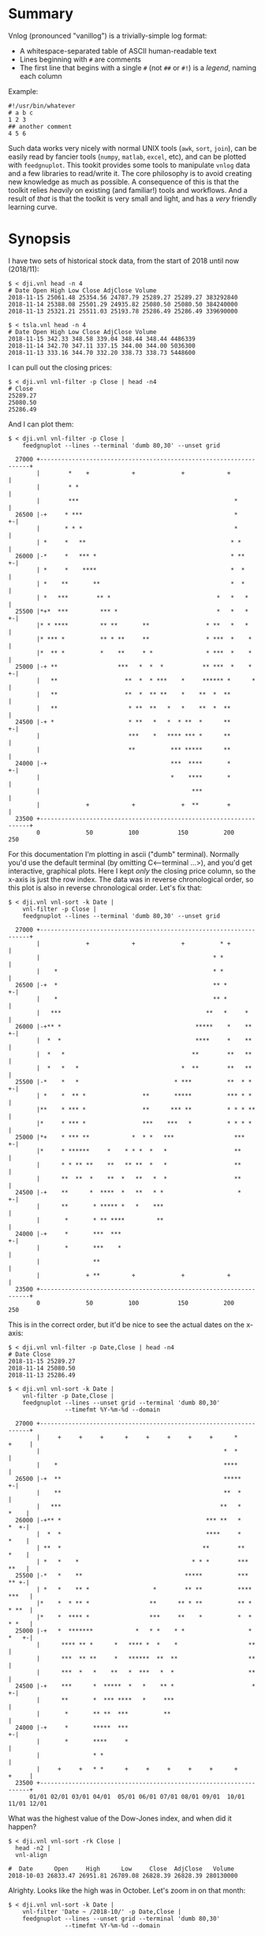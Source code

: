 * Summary

Vnlog (pronounced "vanillog") is a trivially-simple log format:

- A whitespace-separated table of ASCII human-readable text
- Lines beginning with =#= are comments
- The first line that begins with a single =#= (not =##= or =#!=) is a /legend/,
  naming each column

Example:

#+BEGIN_EXAMPLE
#!/usr/bin/whatever
# a b c
1 2 3
## another comment
4 5 6
#+END_EXAMPLE

Such data works very nicely with normal UNIX tools (=awk=, =sort=, =join=), can
be easily read by fancier tools (=numpy=, =matlab=, =excel=, etc), and can be
plotted with =feedgnuplot=. This tookit provides some tools to manipulate
=vnlog= data and a few libraries to read/write it. The core philosophy is to
avoid creating new knowledge as much as possible. A consequence of this is that
the toolkit relies /heavily/ on existing (and familiar!) tools and workflows.
And a result of /that/ is that the toolkit is very small and light, and has a
/very/ friendly learning curve.

* Synopsis

I have two sets of historical stock data, from the start of 2018 until now
(2018/11):

#+BEGIN_EXAMPLE
$ < dji.vnl head -n 4
# Date Open High Low Close AdjClose Volume
2018-11-15 25061.48 25354.56 24787.79 25289.27 25289.27 383292840
2018-11-14 25388.08 25501.29 24935.82 25080.50 25080.50 384240000
2018-11-13 25321.21 25511.03 25193.78 25286.49 25286.49 339690000

$ < tsla.vnl head -n 4
# Date Open High Low Close AdjClose Volume
2018-11-15 342.33 348.58 339.04 348.44 348.44 4486339
2018-11-14 342.70 347.11 337.15 344.00 344.00 5036300
2018-11-13 333.16 344.70 332.20 338.73 338.73 5448600
#+END_EXAMPLE

I can pull out the closing prices:

#+BEGIN_EXAMPLE
$ < dji.vnl vnl-filter -p Close | head -n4
# Close
25289.27
25080.50
25286.49
#+END_EXAMPLE

And I can plot them:

#+BEGIN_EXAMPLE
$ < dji.vnl vnl-filter -p Close |
    feedgnuplot --lines --terminal 'dumb 80,30' --unset grid

  27000 +-------------------------------------------------------------------+
        |        *    +            +             +            +             |
        |        * *                                                        |
        |        ***                                            *           |
  26500 |-+     * ***                                           *         +-|
        |       * * *                                           *           |
        | *     *   **                                         * *          |
  26000 |-*     *   *** *                                      * **       +-|
        | *     *    ****                                      *  *         |
        | *    **       **                                     *  *         |
        | *   ***        ** *                              *   *   *        |
  25500 |*+*  ***         *** *                            *   *   *      +-|
        |* * ****         ** **       **                * **   *   *        |
        |* *** *          ** * **     **                * ***  *    *       |
        |*  ** *          *    **     * *               * ***  *    *       |
  25000 |-+ **                 ***   *  *  *           ** ***  *    *     +-|
        |   **                   **  *  * ***    *     ****** *      *      |
        |   **                   **  *  ** **    *    **  *  **             |
        |   **                    * **  **   *   *    **  *  **             |
  24500 |-+ *                     * **   *   *  * **  *      **           +-|
        |                         ***    *   **** *** *      **             |
        |                         **          *** *****      **             |
  24000 |-+                                   ***  ****       *           +-|
        |                                     *    ****       *             |
        |                                           ***                     |
        |             +            +             +  **        +             |
  23500 +-------------------------------------------------------------------+
        0             50          100           150          200           250
#+END_EXAMPLE

For this documentation I'm plotting in ascii ("dumb" terminal). Normally you'd
use the default terminal (by omitting C<--terminal ...>), and you'd get
interactive, graphical plots. Here I kept /only/ the closing price column, so
the x-axis is just the row index. The data was in reverse chronological order,
so this plot is also in reverse chronological order. Let's fix that:

#+BEGIN_EXAMPLE
$ < dji.vnl vnl-sort -k Date |
    vnl-filter -p Close |
    feedgnuplot --lines --terminal 'dumb 80,30' --unset grid

  27000 +-------------------------------------------------------------------+
        |             +            +             +          * +             |
        |                                                 * *               |
        |    *                                            * *               |
  26500 |-+  *                                            ** *            +-|
        |    *                                            ** *              |
        |   ***                                         **   *     *        |
  26000 |-+** *                                      *****    *    **     +-|
        |  *  *                                      ****     *    **       |
        |  *   *                                    **        **   **       |
        |  *   *   *                             *  **        **   **       |
  25500 |-*    *   *                           * ***          **  * *     +-|
        | *    *  ** *                **       *****          *** * *       |
        |**    * *** *                **      *** **          * * * **      |
        |*     * *** *                ***    ***   *          * * * *       |
  25000 |*+    * *** **            *  * *   ***                 ***       +-|
        |*     * ******     *    * * *  *   *                   **          |
        |      * * ** **    **   ** **  *   *                   **          |
        |      **  **  *    **  *   **   *  *                   **          |
  24500 |-+    **      *  ****  *   **   * *                     *        +-|
        |      **       * ***** *   *    ***                                |
        |       *       * ** ****         **                                |
  24000 |-+     *       ***  ***                                          +-|
        |       *       ***    *                                            |
        |               **                                                  |
        |             + **         +             +            +             |
  23500 +-------------------------------------------------------------------+
        0             50          100           150          200           250
#+END_EXAMPLE

This is in the correct order, but it'd be nice to see the actual dates on the
x-axis:

#+BEGIN_EXAMPLE
$ < dji.vnl vnl-filter -p Date,Close | head -n4
# Date Close
2018-11-15 25289.27
2018-11-14 25080.50
2018-11-13 25286.49

$ < dji.vnl vnl-sort -k Date |
    vnl-filter -p Date,Close |
    feedgnuplot --lines --unset grid --terminal 'dumb 80,30'
                --timefmt %Y-%m-%d --domain

  27000 +-------------------------------------------------------------------+
        |     +     +     +      +     +     +     +     +      *     +     |
        |                                                    *  *           |
        |    *                                               ****           |
  26500 |-+  **                                              *****        +-|
        |    **                                              **  *          |
        |   ***                                             **   *     *    |
  26000 |-+** *                                         *** **   *     *  +-|
        |  *  *                                         ****     *     *    |
        | **  *                                        **        **    *    |
        | *   *    *                                * * *        ***   **   |
  25500 |-*   *    **                             *****          ***   ** +-|
        | *   *    ** *                  *        ** **          **** ***   |
        |*    *  * ** *                 **      ** * **          ** * * **  |
        |*    *  **** *                 ***     **    *          *  * * *   |
  25000 |-+   *  *******            *   * *    * *                  * *   +-|
        |      **** ** *      *   **** *  *    *                    **      |
        |      ***  ** **     *   ******  **  **                    **      |
        |      ***  *   *    **   *  ***   *  *                     **      |
  24500 |-+    ***      *  *****  *   *    ** *                      *    +-|
        |      **       *  *** ****   *     ***                             |
        |       *       ** **  ***          **                              |
  24000 |-+     *       *****  ***                                        +-|
        |       *       ****     *                                          |
        |               * *                                                 |
        |     +     +   * *      +     +     +     +     +      +     +     |
  23500 +-------------------------------------------------------------------+
      01/01 02/01 03/01 04/01  05/01 06/01 07/01 08/01 09/01  10/01 11/01 12/01
#+END_EXAMPLE

What was the highest value of the Dow-Jones index, and when did it happen?

#+BEGIN_EXAMPLE
$ < dji.vnl vnl-sort -rk Close |
  head -n2 |
  vnl-align

#  Date      Open     High      Low     Close  AdjClose   Volume
2018-10-03 26833.47 26951.81 26789.08 26828.39 26828.39 280130000
#+END_EXAMPLE

Alrighty. Looks like the high was in October. Let's zoom in on that month:

#+BEGIN_EXAMPLE
$ < dji.vnl vnl-sort -k Date |
    vnl-filter 'Date ~ /2018-10/' -p Date,Close |
    feedgnuplot --lines --unset grid --terminal 'dumb 80,30'
                --timefmt %Y-%m-%d --domain

  27000 +-------------------------------------------------------------------+
        |          ** +            +             +            +             |
        |        **  *                                                      |
        |       *     *                                                     |
  26500 |-+            *   ****                                           +-|
        |               ***    *                                            |
        |                      *                                            |
        |                       *                                           |
        |                       *                                           |
  26000 |-+                     *                                         +-|
        |                       *            **                             |
        |                        *           * *                            |
        |                        *          *   *                           |
  25500 |-+                      *          *   * ******                  +-|
        |                         *  *******     *      *                   |
        |                         * *      *             **                 |
        |                          **                      *              * |
  25000 |-+                        *                       *  *          *+-|
        |                                                  *  **        *   |
        |                                                   ** *        *   |
        |                                                   **  *****  *    |
        |                                                   *        * *    |
  24500 |-+                                                           *   +-|
        |                                                                   |
        |                                                                   |
        |             +            +             +            +             |
  24000 +-------------------------------------------------------------------+
      09/27         10/04        10/11         10/18        10/25         11/01
#+END_EXAMPLE

OK. Is this thing volatile? What was the largest single-day gain?

#+BEGIN_EXAMPLE
$ < dji.vnl | vnl-filter -p '.,d=diff(Close)' |
    head -n4 |
    vnl-align

#  Date      Open     High      Low     Close  AdjClose   Volume     d
2018-11-15 25061.48 25354.56 24787.79 25289.27 25289.27 383292840    0
2018-11-14 25388.08 25501.29 24935.82 25080.50 25080.50 384240000 -208.77
2018-11-13 25321.21 25511.03 25193.78 25286.49 25286.49 339690000  205.99


$ < dji.vnl | vnl-filter -p '.,d=diff(Close)' |
  vnl-sort -rk d |
  head -n2 |
  vnl-align

#  Date      Open     High      Low     Close  AdjClose   Volume     d
2018-02-02 26061.79 26061.79 25490.66 25520.96 25520.96 522880000 1175.21
#+END_EXAMPLE

Whoa. So the best single-gain day was 2018-02-02: the dow gained 1175.21 points
between closing on Feb 1 and Feb 2. But it actually lost ground that day! What
if I looked at the difference between the opening and closing in a single day?

#+BEGIN_EXAMPLE
< dji.vnl | vnl-filter -p '.,d=Close-Open' |
  vnl-sort -rgk d |
  head -n2 |
  vnl-align

#  Date      Open     High      Low     Close  AdjClose   Volume    d
2018-02-06 24085.17 24946.23 23778.74 24912.77 24912.77 823940000 827.6
#+END_EXAMPLE

I guess by that metric 2018-02-06 was better. Let's join the Dow-jones index
data and the TSLA data, and let's look at them together:

#+BEGIN_EXAMPLE
$ vnl-join --vnl-autosuffix dji.vnl tsla.vnl -j Date |
  head -n4 |
  vnl-align

#  Date    Open_dji High_dji  Low_dji Close_dji AdjClose_dji Volume_dji Open_tsla High_tsla Low_tsla Close_tsla AdjClose_tsla Volume_tsla
2018-11-15 25061.48 25354.56 24787.79 25289.27  25289.27     383292840  342.33    348.58    339.04   348.44     348.44        4486339
2018-11-14 25388.08 25501.29 24935.82 25080.50  25080.50     384240000  342.70    347.11    337.15   344.00     344.00        5036300
2018-11-13 25321.21 25511.03 25193.78 25286.49  25286.49     339690000  333.16    344.70    332.20   338.73     338.73        5448600


$ vnl-join --vnl-autosuffix dji.vnl tsla.vnl -j Date |
  vnl-filter -p '^Close' |
  head -n4 |
  vnl-align

# Close_dji Close_tsla
25289.27    348.44
25080.50    344.00
25286.49    338.73


$ vnl-join --vnl-autosuffix dji.vnl tsla.vnl -j Date |
  vnl-filter -p '^Close' |
  feedgnuplot --domain --points --unset grid --terminal 'dumb 80,30'

  380 +---------------------------------------------------------------------+
      |         +         +         +         +         +         +         |
      |                             A           A                           |
      |                      A                                              |
  360 |-+                             A A         A                       +-|
      |                       A           A A A         A  AA               |
      |             A    A        AA    AAAA A           AA AA   A          |
  340 |-+         A  AA             AAA A A AAA  A  A   A           A     +-|
      |               A  A A       A  AAA AA   A    A           A           |
      |              A A    A A AAA     A A A                               |
      |                      A A AA     A  A                                |
  320 |-+                     A A AAAAAA         A AA    A                +-|
      |      A              A A   A AAA  AA                                 |
      |        A   AA  A A     A     A      A      A     A      AA   A      |
      |             A  AA AA   A     A         A A      A A                 |
  300 |A+     AA  A A  A     A  AA       A AAA         A        A AA A A  +-|
      |            A AA   AA A A  A     A                A A             A  |
      |         A    A   A  A  AA         A            AA  A                |
      |        AA A   AAAA    A     A                A AA    A       A      |
  280 |-+    A                AAAAA                 A  A                  +-|
      |                                           A                         |
      |          AA                                              A          |
  260 |-+                                AA AA        A          A        +-|
      |      A                             A    A                           |
      |  A                           A                            A         |
      |         +         +         +         +         +         +         |
  240 +---------------------------------------------------------------------+
    23500     24000     24500     25000     25500     26000     26500     27000
#+END_EXAMPLE

Huh. Apparently there's no obvious, strong correlation between TSLA and
Dow-Jones closing prices; I would have expected a clear trend here, but the data
doesn't lie.

* Description

Vnlog tools are designed to be very simple and light. There exist a number of
other tools that manipulate data on the commandline. Some of these:

- https://csvkit.readthedocs.io/
- https://github.com/johnkerl/miller
- https://github.com/eBay/tsv-utils-dlang
- http://harelba.github.io/q/
- https://github.com/BatchLabs/charlatan
- https://github.com/dinedal/textql
- https://github.com/BurntSushi/xsv
- https://github.com/dbohdan/sqawk

These all provide facilities to run various analyses, and are neither simple nor
light. Vnlog by contrast doesn't analyze anything, but makes it easy to write
simple bits of awk or perl to process stuff to your heart's content. The main
envisioned use case is one-liners, and the tools are geared for that purpose.
The above mentioned tools are much more powerful than vnlog, so they could be a
better fit for some use cases. I claim that

- 90% of the time you want to do simple things, and vnlog is a great fit for the
  task
- If you really do need to do something complex, you really shouldn't be in the
  shell writing oneliners anymore, and a fully-fledged analysis system (numpy,
  etc) is more appropriate

In the spirit of doing as little as possible, the provided tools are wrappers
around tools you already have and are familiar with. The provided tools are:

- =vnl-filter= is a tool to select a subset of the rows/columns in a vnlog
  and/or to manipulate the contents. This is effectively an =awk= wrapper where
  the fields can be referenced by name instead of index. 20-second tutorial:

#+BEGIN_EXAMPLE
vnl-filter -p col1,col2,colx=col3+col4 'col5 > 10' --has col6
#+END_EXAMPLE
  will read the input, and produce a vnlog with 3 columns: =col1= and =col2=
  from the input, and a column =colx= that's the sum of =col3= and =col4= in the
  input. Only those rows for which =col5 > 10= is true will be output. Finally,
  only those rows that have a non-null value for =col6= will be selected. A null
  entry is signified by a single =-= character.

#+BEGIN_EXAMPLE
vnl-filter --eval '{s += x} END {print s}'
#+END_EXAMPLE
  will evaluate the given awk program on the input, but the column names work as
  you would hope they do: if the input has a column named =x=, this would
  produce the sum of all values in this column.

- =vnl-sort=, =vnl-join=, =vnl-tail= are wrappers around the corresponding GNU
  Coreutils tools. These work exactly as you would expect also: the columns can
  be referenced by name, and the legend comment is handled properly. These are
  wrappers, so all the commandline options those tools have "just work" (except
  options that don't make sense in the context of vnlog). As an example,
  =vnl-tail -f= will follow a log: data will be read by =vnl-tail= as it is
  written into the log (just like =tail -f=, but handling the legend properly).
  And you already know how to use these tools without even reading the manpages!
  Note: these were written for and have been tested with the Linux kernel and
  GNU Coreutils =sort=, =join= and =tail=. Other kernels and tools probably
  don't (yet) work. Send me patches.

- =vnl-align= aligns vnlog columns for easy interpretation by humans. The
  meaning is unaffected

- =Vnlog::Parser= is a simple perl library to read a vnlog

- =vnlog= is a simple python library to read a vnlog. Both python2 and python3
  are supported

- =libvnlog= is a C library to simplify writing a vnlog. Clearly all you
  /really/ need is =printf()=, but this is useful if we have lots of columns,
  many containing null values in any given row, and/or if we have parallel
  threads writing to a log. In my usage I have hundreds of columns, so this is
  handy

- =vnl-make-matrix= converts a one-point-per-line vnlog to a matrix of data.
  I.e.

#+BEGIN_EXAMPLE
$ cat dat.vnl
# i j x
0 0 1
0 1 2
0 2 3
1 0 4
1 1 5
1 2 6
2 0 7
2 1 8
2 2 9
3 0 10
3 1 11
3 2 12

$ < dat.vnl vnl-filter -p i,x | vnl-make-matrix --outdir /tmp
Writing to '/tmp/x.matrix'

$ cat /tmp/x.matrix
1 2 3
4 5 6
7 8 9
10 11 12
#+END_EXAMPLE

All the tools have manpages that contain more detail. And more tools will
probably be added with time.

* Manpages
** vnl-filter
#+BEGIN_EXAMPLE
NAME
    vnl-filter - filters vnlogs to select particular rows, fields

SYNOPSIS
     $ cat run.vnl

     # time x   y   z   temperature
     3      1   2.3 4.8 30
     4      1.1 2.2 4.7 31
     6      1   2.0 4.0 35
     7      1   1.6 3.1 42


     $ <run.vnl vnl-filter -p x,y,z | vnl-align

     # x  y   z
     1   2.3 4.8
     1.1 2.2 4.7
     1   2.0 4.0
     1   1.6 3.1


     $ <run.vnl vnl-filter -p i=NR,time,'dist=sqrt(x*x + y*y + z*z)' | vnl-align

     # i time   dist
     1   3    5.41572
     2   4    5.30471
     3   6    4.58258
     4   7    3.62905


     $ <run.vnl vnl-filter 'temperature >= 35' | vnl-align

     # time x  y   z  temperature
     6      1 2.0 4.0 35
     7      1 1.6 3.1 42



     $ <run.vnl vnl-filter --eval '{s += temperature} END { print "mean temp: " s/NR}'

     mean temp: 34.5


     $ <run.vnl vnl-filter -p x,y | feedgnuplot --terminal 'dumb 80,30' --unset grid --domain --lines --exit

       2.3 +---------------------------------------------------------------------+
           |           +          +          ***************         +           |
           |                                                **************       |
           |                                                              *******|
       2.2 |-+                                                       ************|
           |                                                 ********            |
           |                                         ********                    |
       2.1 |-+                              *********                          +-|
           |                        ********                                     |
           |                ********                                             |
           |            ****                                                     |
         2 |-+         *                                                       +-|
           |           *                                                         |
           |           *                                                         |
           |           *                                                         |
       1.9 |-+         *                                                       +-|
           |           *                                                         |
           |           *                                                         |
           |           *                                                         |
       1.8 |-+         *                                                       +-|
           |           *                                                         |
           |           *                                                         |
       1.7 |-+         *                                                       +-|
           |           *                                                         |
           |           *                                                         |
           |           *          +           +           +          +           |
       1.6 +---------------------------------------------------------------------+
          0.98         1         1.02        1.04        1.06       1.08        1.1

DESCRIPTION
    This tool is largely a frontend for awk to operate on vnlog files. Vnlog
    is both an input and an output. This tool makes it very simple to select
    specific rows and columns for output and to manipulate the data in
    various ways.

    This is a UNIX-style tool, so the input/output of this tool is strictly
    STDIN/STDOUT. Furthermore, in its usual form this tool is a filter, so
    the format of the output is *exactly* the same as the format of the
    input. The exception to this is when using "--eval", in which the output
    is dependent on whatever expression we're evaluating.

    This tool is convenient to process both stored data or live data; in the
    latter case, it's very useful to pipe the streaming output to
    "feedgnuplot --stream" to get a realtime visualization of the incoming
    data.

    This tool reads enough of the input file to get a legend, at which point
    it constructs an awk program to do the main work, and execs to awk (it's
    possible to use perl as well, but this isn't as fast).

  Input/output data format
    The input/output data is vnlog: a plain-text table of values. Any lines
    beginning with "#" are treated as comments, and are passed through. The
    first line that begins with "#" but not "##" or "#!" is a *legend* line.
    After the "#", follow whitespace-separated field names. Each subsequent
    line is whitespace-separated values matching this legend. For instance,
    this is a valid vnlog file:

     #!/usr/bin/something
     ## more comments
     # x y z
     -0.016107 0.004362 0.005369
     -0.017449 0.006711 0.006711
     -0.018456 0.014093 0.006711
     -0.017449 0.018791 0.006376

    "vnl-filter" uses this format for both the input and the output. The
    comments are preserved, but the legend is updated to reflect the fields
    in the output file.

    A string "-" is used to indicate an undefined value, so this is also a
    valid vnlog file:

     # x y z
     1 2 3
     4 - 6
     - - 7

  Filtering
    To select specific *columns*, pass their names to the "-p" option (short
    for "--print" or "--pick", which are synonyms). In its simplest form, to
    grab only columns "x" and "y", do

     vnl-filter -p x,y

    See the detailed description of "-p" below for more detail.

    To select specific *rows*, we use *matches* expressions. Anything on the
    "vnl-filter" commandline and not attached to any "--xxx" option is such
    an expression. For instance

     vnl-filter 'size > 10'

    would select only those rows whose "size" column contains a value > 10.
    See the detailed description of matches expressions below for more
    detail.

  Backend choice
    By default, the parsing of arguments and the legend happens in perl,
    which then constructs a simple awk script, and invokes "mawk" to
    actually read the data and to process it. This is done because awk is
    lighter weight and runs faster, which is important because our data sets
    could be quite large. We default to "mawk" specifically, since this is a
    simpler implementation than "gawk", and runs much faster. If for
    whatever reason we want to do everything with perl, this can be
    requested with the "--perl" option.

  Special functions
    For convenience we support several special functions in any expression
    passed on to awk or perl (named expressions, matches expressions,
    "--eval" strings). These are

    *   rel(x) returns value of "x" relative to the first value of "x". For
        instance we might want to see the time or position relative to the
        start, not relative to some absolute beginning. Example:

         $ cat tst.vnl

         # time x
         100    200
         101    212
         102    209


         $ <tst.vnl vnl-filter -p 't=rel(time),x=rel(x)

         # t x
         0 0
         1 12
         2 9

    *   diff(x) returns the difference between the current value of "x" and
        the previous value of "x". The first row will always be 0. Example:

         $ <tst.vnl vnl-filter -p x,'d1=diff(x),d2=diff(diff(x))' | vnl-align

         # x d1 d2
           1  0  0
           8  7  7
          27 19 12
          64 37 18
         125 61 24

    *   sum(x) returns the cumulative sum of "x". As diff(x) can be thought
        of as a derivative, sum(x) can be thought of as an integral. So
        "diff(sum(x))" would return the same value as "x" (except for the
        first row; "diff()" always returns 0 for the first row).

        Example:

         $ <tst.vnl vnl-filter -p 'x,s=sum(x),ds=diff(sum(x))' | vnl-align

         # x  s   ds
           1   1   0
           8   9   8
          27  36  27
          64 100  64
         125 225 125

    *   prev(x) returns the previous value of "x". One could construct
        "sum()" and "rel()" using this, if they weren't already available.

ARGUMENTS
  -p|--print|--pick expr
    These option provide the mechanism to select specific columns for
    output. For instance to pull out columns called "lat", "lon", and any
    column whose name contains the string "feature_", do

     vnl-filter -p lat,lon,'feature_.*'

    or, equivalently

     vnl-filter --print lat --print lon --print 'feature_.*'

    We look for exact column name matches first, and if none are found, we
    try a regex. If there was no column called exactly "feature_", then the
    above would be equivalent to

     vnl-filter -p lat,lon,feature_

    This mechanism is much more powerful than just selecting columns. First
    off, we can rename chosen fields:

     vnl-filter -p w=feature_width

    would pick the "feature_width" field, but the resulting column in the
    output would be named "w". When renaming a column in this way regexen
    are *not* supported, and exact field names must be given. But the string
    to the right of the "=" is passed on directly to awk (after replacing
    field names with column indices), so any awk expression can be used
    here. For instance to compute the length of a vector in separate columns
    "x", "y", and "z" you can do:

     vnl-filter -p 'l=sqrt(x*x + y*y + z*z)'

    A single column called "l" would be produced.

    We can also *exclude* columns by preceding their name with "!". This
    works like you expect. Rules:

    *   The pick/exclude directives are processed in order given to produce
        the output picked-column list

    *   If the first "-p" item is an exclusion, we implicitly pick *all* the
        columns prior to processing the "-p".

    *   The exclusion expressions match the *output* column names, not the
        *input* names.

    *   We match the exact column names first. If that fails, we match as a
        regex

    Example. To grab all the columns *except* the temperature(s) do this:

     vnl-filter -p !temperature

    To grab all the columns that describe *something* about a robot (columns
    whose names have the string "robot_" in them), but *not* its temperature
    (i.e. *not* "robot_temperature"), do this:

     vnl-filter -p robot_,!temperature

  --has a,b,c,...
    Used to select records (rows) that have a non-empty value in a
    particular field (column). A *null* value in a column is designated with
    a single "-". If we want to select only records that have a value in the
    "x" column, we pass "--has x". To select records that have data for
    *all* of a given set of columns, the "--has" option can be repeated, or
    these multiple columns can be given in a whitespace-less comma-separated
    list. For instance if we want only records that have data in *both*
    columns "x" *and* "y" we can pass in "--has x,y" or "--has x --has y".
    If we want to combine multiple columns in an *or* (select rows that have
    data in *any* of a given set of columns), use a matches expression, as
    documented below.

    If we want to select a column *and* pick only rows that have a value in
    this column, a shorthand syntax exists:

     vnl-filter --has col -p col

    is equivalent to

     vnl-filter -p +col

  Matches expressions
    Anything on the commandline not attached to any "--xxx" option is a
    *matches* expression. These are used to select particular records (rows)
    in a data file. For each row, we evaluate all the expressions. If *all*
    the expressions evaluate to true, that row is output. This expression is
    passed directly to the awk (or perl) backend.

    Example: to select all rows that have valid data in column "a" *or*
    column "b" *or* column "c" you can

     vnl-filter 'a != "-" || b != "-" || c != "-"'

    or

     vnl-filter --perl 'defined a || defined b || defined c'

    As with the named expressions given to "-p" (described above), these are
    passed directly to awk, so anything that can be done with awk is
    supported here.

  --eval expr
    Instead of printing out all matching records and picked columns, just
    run the given chunk of awk (or perl). In this mode of operation,
    "vnl-filter" acts just like a glorified awk, that allows fields to be
    accessed by name instead of by number, as it would be in raw awk.

    Since the expression may print *anything* or nothing at all, the output
    in this mode is not necessarily itself a valid vnlog stream. And no
    column-selecting arguments should be given, since they make no sense in
    this mode.

    In awk the expr is a full set of pattern/action statements. So to print
    the sum of columns "a" and "b" in each row, and at the end, print the
    sum of all values in the "a" column

     vnl-filter --eval '{print a+b; suma += a} END {print suma}'

    In perl the arbitrary expression fits in like this:

     while(<>) # read each line
     {
       next unless matches; # skip non-matching lines
       eval expression;     # evaluate the arbitrary expression
     }

  --function|--sub
    Evaluates the given expression as a function that can be used in other
    expressions. This is most useful when you want to print something that
    can't trivially be written as a simple expression. For instance:

     $ cat tst.vnl
     # s
     1-2
     3-4
     5-6

     $ < tst.vnl
       vnl-filter --function 'before(x) { sub("-.*","",x); return x }' \
                  --function 'after(x)  { sub(".*-","",x); return x }' \
                  -p 'b=before(s),a=after(s)'
     # b a
     1 2
     3 4
     5 6

    See the CAVEATS section below if you're doing something
    sufficiently-complicated where you need this.

  --[no]skipempty
    Do [not] skip records where all fields are blank. By default we *do*
    skip all empty records; to include them, pass "--noskipempty"

  --skipcomments
    Don't output non-legend comments

  --perl
    By default all procesing is performed by "mawk", but if for whatever
    reason we want perl instead, pass "--perl". Both modes work, but "mawk"
    is noticeably faster. "--perl" could be useful because it is more
    powerful, which could be important since a number of things pass
    commandline strings directly to the underlying language (named
    expressions, matches expressions, "--eval" strings). Note that while
    variables in perl use sigils, column references should *not* use sigils.
    To print the sum of all values in column "a" you'd do this in awk

     vnl-filter --eval '{suma += a} END {print suma}'

    and this in perl

     vnl-filter --perl --eval '{$suma += a} END {say $suma}'

    The perl strings are evaluated without "use strict" or "use warnings" so
    I didn't have to declare $suma in the example.

  --dumpexprs
    Used for debugging. This spits out all the final awk (or perl) program
    we run for the given commandline options and given input. This is the
    final program, with the column references resolved to numeric indices,
    so one can figure out what went wrong.

  --unbuffered
    Flushes each line after each print. This makes sure each line is output
    as soon as it is available, which is crucial for realtime output and
    streaming plots.

CAVEATS
    This tool is very lax in its input validation (on purpose). As a result,
    columns with names like %CPU and "TIME+" do work (i.e. you can more or
    less feed in output from "top -b"). The downside is that shooting
    yourself in the foot is possible. This tradeoff is currently set to work
    well for my use cases, but I'd be interested in hearing other people's
    experiences. Potential pitfalls/unexpected behaviors:

    *   When substituting column names I match *either* a word-nonword
        transition ("\b") *or* a whitespace-nonword transition. The word
        boundaries is what would be used 99% of the time. But the keys may
        have special characters in them, which don't work with "\b". This
        means that whitespace becomes important: "1+%CPU" will not be parsed
        as expected, which is correct since "+%CPU" is also a valid field
        name. But "1+ %CPU" will be parsed correctly, so if you have weird
        field names, put the whitespace into your expressions. It'll make
        them more readable anyway.

    *   Strings passed to "-p" are split on "," *except* if the "," is
        inside balanced "()". This makes it possible to say things like
        "vnl-filter --function 'f(a,b) { ... }' -p 'c=f(a,b)'". This is
        probably the right behavior, although some questionable looking
        field names become potentially impossible: "f(a" and "b)" *could*
        otherwise be legal field names, but you're probably asking for
        trouble if you do that.

    *   All column names are replaced in all eval strings without regard to
        context. The earlier example that reports the sum of values in a
        column: "vnl-filter --eval '{suma += a} END {print suma}'" will work
        fine if we *do* have a column named "a" and do <not> have a column
        named "suma". But will not do the right thing if any of those are
        violated. It's the user's responsibility to make sure we're talking
        about the right columns. The focus here was one-liners so hopefully
        nobody has so many columns, they can't keep track of all of them in
        their head. I don't see any way to resolve this without seriously
        impacting the scope of the tool, so I'm leaving this alone. Comments
        welcome.

    *   Currently there're two modes: a pick/print mode and an "--eval"
        mode. Then there's also "--function", which adds bits of "--eval" to
        the pick/print mode, but it feels maybe insufficient. I don't yet
        have strong feelings about what this should become. Comments welcome


#+END_EXAMPLE

** vnl-align
#+BEGIN_EXAMPLE
NAME
    vnl-align - aligns vnlog columns for easy interpretation by humans

SYNOPSIS
     $ cat tst.vnl

     # w x y z
     -10 40 asdf -
     -20 50 - 0.300000
     -30 10 whoa 0.500000


     $ vnl-align tst.vnl

     # w  x   y      z
     -10 40 asdf -
     -20 50 -    0.300000
     -30 10 whoa 0.500000

DESCRIPTION
    The basic usage is

     vnl-align logfile

    The arguments are assumed to be the vnlog files. If no arguments are
    given, the input comes from STDIN.

    This is very similar to "column -t", but handles "#" lines properly:

    1. The first "#" line is the legend. For the purposes of alignment, the
    leading "#" character and the first column label are treated as one
    column

    2. All other "#" lines are output verbatim.


#+END_EXAMPLE

** vnl-sort
#+BEGIN_EXAMPLE
NAME
    vnl-sort - sorts an vnlog file, preserving the legend

SYNOPSIS
     $ cat a.vnl
     # a b
     AA 11
     bb 12
     CC 13
     dd 14
     dd 123

     Sort lexically by a:
     $ <a.vnl vnl-sort -k a
     # a b
     AA 11
     CC 13
     bb 12
     dd 123
     dd 14

     Sort lexically by a, ignoring case:
     $ <a.vnl vnl-sort -k a --ignore-case
     # a b
     AA 11
     bb 12
     CC 13
     dd 123
     dd 14

     Sort lexically by a, then numerically by b:
     $ <a.vnl vnl-sort -k a -k b.n
     # a b
     AA 11
     CC 13
     bb 12
     dd 14
     dd 123

     Sort lexically by a, then numerically by b in reverse:
     $ <a.vnl vnl-sort -k a -k b.nr
     # a b
     AA 11
     CC 13
     bb 12
     dd 123
     dd 14


     Sort by month and then day:
     $ cat dat.vnl
     # month day
     March 5
     Jan 2
     Feb 1
     March 30
     Jan 21

     $ <dat.vnl vnl-sort -k month.M -k day.n
     # month day
     Jan 2
     Jan 21
     Feb 1
     March 5
     March 30

DESCRIPTION
      Usage: vnl-sort [options] logfile logfile logfile ... < logfile

    This tool sorts given vnlog files in various ways. "vnl-sort" is a
    wrapper around the GNU coreutils "sort" tool. Since this is a wrapper,
    most commandline options and behaviors of the "sort" tool are present;
    consult the sort(1) manpage for detail. The differences from GNU
    coreutils "sort" are

    *   The input and output to this tool are vnlog files, complete with a
        legend

    *   The columns are referenced by name, not index. So instead of saying

          sort -k1

        to sort by the first column, you say

          sort -k time

        to sort by column "time".

    *   The fancy "KEYDEF" spec from "sort" is only partially supported. I
        only allow us to sort by full *fields*, so the start/stop positions
        don't make sense. I *do* support the "OPTS" to change the type of
        sorting in a given particular column. For instance, to sort by month
        and then by day, do this (see example above):

          vnl-sort -k month.M -k day.n

    *   "--files0-from" is not supported due to lack of time. If somebody
        really needs it, talk to me.

    *   "--output" is not supported due to an uninteresting technical
        limitation. The output always goes to standard out.

    *   "--field-separator" is not supported because vnlog assumes
        whitespace-separated fields

    *   "--zero-terminated" is not supported because vnlog assumes
        newline-separated records

    Past that, everything "sort" does is supported, so see that man page for
    detailed documentation. Note that all non-legend comments are stripped
    out, since it's not obvious where they should end up.

BUGS
    This and the other "vnl-xxx" tools that wrap coreutils are written
    specifically to work with the Linux kernel and the GNU coreutils. None
    of these have been tested with BSD tools or with non-Linux kernels, and
    I'm sure things don't just work. It's probably not too effortful to get
    that running, but somebody needs to at least bug me for that. Or better
    yet, send me nice patches :)

SEE ALSO
    sort(1)


#+END_EXAMPLE

** vnl-join
#+BEGIN_EXAMPLE
NAME
    vnl-join - joins two log files on a particular field

SYNOPSIS
     $ cat a.vnl
     # a b
     AA 11
     bb 12
     CC 13
     dd 14
     dd 123

     $ cat b.vnl
     # a c
     aa 1
     cc 3
     bb 4
     ee 5
     - 23

     Try to join unsorted data on field 'a':
     $ vnl-join -j a a.vnl b.vnl
     # a b c
     join: /dev/fd/5:3: is not sorted: CC 13
     join: /dev/fd/6:3: is not sorted: bb 4

     Sort the data, and join on 'a':
     $ vnl-join --vnl-sort - -j a a.vnl b.vnl | vnl-align
     # a  b c
     bb  12 4

     Sort the data, and join on 'a', ignoring case:
     $ vnl-join -i --vnl-sort - -j a a.vnl b.vnl | vnl-align
     # a b c
     AA 11 1
     bb 12 4
     CC 13 3

     Sort the data, and join on 'a'. Also print the unmatched lines from both files:
     $ vnl-join -a1 -a2 --vnl-sort - -j a a.vnl b.vnl | vnl-align
     # a  b   c
     -   -   23
     AA   11 -
     CC   13 -
     aa  -    1
     bb   12  4
     cc  -    3
     dd  123 -
     dd   14 -
     ee  -    5

     Sort the data, and join on 'a'. Print the unmatched lines from both files, Output ONLY column 'c' from the 2nd input:
     $ vnl-join -a1 -a2 -o 2.c --vnl-sort - -j a a.vnl b.vnl | vnl-align
     # c
     23
     -
     -
      1
      4
      3
     -
     -
      5

DESCRIPTION
      Usage: vnl-join [join options]
                      [--vnl-sort -|[dfgiMhnRrV]+]
                      [ --vnl-[pre|suf]fix[1|2] xxx    |
                        --vnl-[pre|suf]fix xxx,yyy,zzz |
                        --vnl-autoprefix               |
                        --vnl-autosuffix ]
                      logfile1 logfile2

    This tool joins two vnlog files on a given field. "vnl-join" is a
    wrapper around the GNU coreutils "join" tool. Since this is a wrapper,
    most commandline options and behaviors of the "join" tool are present;
    consult the join(1) manpage for detail. The differences from GNU
    coreutils "join" are

    *   The input and output to this tool are vnlog files, complete with a
        legend

    *   The columns are referenced by name, not index. So instead of saying

          join -j1

        to join on the first column, you say

          join -j time

        to join on column "time".

    *   -1 and -2 are supported, but *must* refer to the same field. Since
        vnlog knows the identify of each field, it makes no sense for -1 and
        -2 to be different. So pass "-j" instead, it makes more sense in
        this context.

    *   "-a-" is available as a shorthand for "-a1 -a2": this is a full
        outer join, printing unmatched records from both of the inputs.
        Similarly, "-v-" is available as a shorthand for "-v1 -v2": this
        will output *only* the unique records in both of the inputs.

    *   "vnl-join"-specific options are available to adjust the field-naming
        in the output:

          C<--vnl-prefix1>
          C<--vnl-suffix1>
          C<--vnl-prefix2>
          C<--vnl-suffix2>
          C<--vnl-prefix>
          C<--vnl-suffix>
          C<--vnl-autoprefix>
          C<--vnl-autosuffix>

        See below for details.

    *   A "vnl-join"-specific option "--vnl-sort" is available to sort the
        input and/or output. See below for details.

    *   If no "-o" is given, we pass "-o auto" to make sure that missing
        data is shown as "-".

    *   "-e" is not supported because vnlog uses "-" to represent undefined
        fields.

    *   "--header" is not supported because vnlog assumes a specific header
        structure, and "vnl-join" makes sure that this header is handled
        properly

    *   "-t" is not supported because vnlog assumes whitespace-separated
        fields

    *   "--zero-terminated" is not supported because vnlog assumes
        newline-separated records

    *   Rather than only 2-way joins, this tool supports N-way joins for any
        N > 2. See below for details.

    Past that, everything "join" does is supported, so see that man page for
    detailed documentation. Note that all non-legend comments are stripped
    out, since it's not obvious where they should end up.

  Field names in the output
    By default, the field names in the output match those in the input. This
    is what you want most of the time. It is possible, however that a column
    name adjustment is needed. One common use case for this is if the files
    being joined have identically-named columns, which would produce
    duplicate columns in the output. Example: we fixed a bug in a program,
    and want to compare the results before and after the fix. The program
    produces an x-y trajectory as a function of time, so both the bugged and
    the bug-fixed programs produce a vnlog with a legend

     # time x y

    Joining this on "time" will produce a vnlog with a legend

     # time x y x y

    which is confusing, and *not* what you want. Instead, we invoke
    "vnl-join" as

     vnl-join --vnl-suffix1 _buggy --vnl-suffix2 _fixed -j time buggy.vnl fixed.vnl

    And in the output we get a legend

     # time x_buggy y_buggy x_fixed y_fixed

    Much better.

    Note that "vnl-join" provides several ways of specifying this. The above
    works *only* for 2-way joins. An alternate syntax is available for N-way
    joins, a comma-separated list. The same could be expressed like this:

     vnl-join -a- --vnl-suffix _buggy,_fixed -j time buggy.vnl fixed.vnl

    Finally, if passing in structured filenames, "vnl-join" can infer the
    desired syntax from the filenames. The same as above could be expressed
    even simpler:

     vnl-join --vnl-autosuffix -j time buggy.vnl fixed.vnl

    This works by looking at the set of passed in filenames, and stripping
    out the common leading and trailing strings.

  Sorting of input and output
    The GNU coreutils "join" tool expects sorted columns because it can then
    take only a single pass through the data. If the input isn't sorted,
    then we can use normal shell substitutions to sort it:

     $ vnl-join -j key <(vnl-sort -k key a.vnl) <(vnl-sort -k key b.vnl)

    For convenience "vnl-join" provides a "--vnl-sort" option. This allows
    the above to be equivalently expressed as

     $ vnl-join -j key --vnl-sort - a.vnl b.vnl

    The "-" after the "--vnl-sort" indicates that we want to sort the
    *input* only. If we also want to sort the output, pass the short codes
    "sort" accepts instead of the "-". For instance, to sort the input for
    "join" and to sort the output numerically, in reverse, do this:

     $ vnl-join -j key --vnl-sort rg a.vnl b.vnl

    The reason this shorthand exists is to work around a quirk of "join".
    The sort order is *assumed* by "join" to be lexicographical, without any
    way to change this. For "sort", this is the default sort order, but
    "sort" has many options to change the sort order, options which are
    sorely missing from "join". A real-world example affected by this is the
    joining of numerical data. If you have "a.vnl":

     # time a
     8 a
     9 b
     10 c

    and "b.vnl":

     # time b
     9  d
     10 e

    Then you cannot use "vnl-join" directly to join the data on time:

     $ vnl-join -j time a.vnl b.vnl
     # time a b
     join: /dev/fd/4:3: is not sorted: 10 c
     join: /dev/fd/5:2: is not sorted: 10 e
     9 b d
     10 c e

    Instead you must re-sort both files lexicographically, *and* then
    (because you almost certainly want to) sort it back into numerical
    order:

     $ vnl-join -j time <(vnl-sort -k time a.vnl) <(vnl-sort -k time b.vnl) |
       vnl-sort -n -k time
     # time a b
     9 b d
     10 c e

    Yuck. The shorthand described earlier makes the interface part of this
    palatable:

     $ vnl-join -j time --vnl-sort n a.vnl b.vnl
     # time a b
     9 b d
     10 c e

  N-way joins
    The GNU coreutils "join" tool is inherently designed to join *exactly*
    two files. "vnl-join" extends this capability by chaining together a
    number of "join" invocations to produce a generic N-way join. This works
    exactly how you would expect with the following caveats:

    *   Full outer joins are supported by passing "-a-", but no other "-a"
        option is supported. This is possible, but wasn't obviously worth
        the trouble.

    *   "-v" is not supported. Again, this is possible, but wasn't obviously
        worth the trouble.

    *   Similarly, "-o" is not supported. This is possible, but wasn't
        obviously worth the trouble, especially since the desired behavior
        can be obtained by post-processing with "vnl-filter".

BUGS
    This and the other "vnl-xxx" tools that wrap coreutils are written
    specifically to work with the Linux kernel and the GNU coreutils. None
    of these have been tested with BSD tools or with non-Linux kernels, and
    I'm sure things don't just work. It's probably not too effortful to get
    that running, but somebody needs to at least bug me for that. Or better
    yet, send me nice patches :)

SEE ALSO
    join(1)


#+END_EXAMPLE

** vnl-tail
#+BEGIN_EXAMPLE
NAME
    vnl-tail - tail a log file, preserving the legend

SYNOPSIS
     $ read_temperature | tee temp.vnl
     # temperature
     29.5
     30.4
     28.3
     22.1
     ... continually produces data

     ... at the same time, in another terminal
     $ vnl-tail -f temp.vnl
     # temperature
     28.3
     22.1
     ... outputs data as it comes in

DESCRIPTION
      Usage: vnl-tail [options] logfile logfile logfile ... < logfile

    This tool runs tail on given vnlog files in various ways. "vnl-tail" is
    a wrapper around the GNU coreutils "tail" tool. Since this is a wrapper,
    most commandline options and behaviors of the "tail" tool are present;
    consult the tail(1) manpage for detail. The differences from GNU
    coreutils "tail" are

    *   The input and output to this tool are vnlog files, complete with a
        legend

    *   "-c" is not supported because vnlog really doesn't want to break up
        lines

    *   "--zero-terminated" is not supported because vnlog assumes
        newline-separated records

    Past that, everything "tail" does is supported, so see that man page for
    detailed documentation.

BUGS
    This and the other "vnl-xxx" tools that wrap coreutils are written
    specifically to work with the Linux kernel and the GNU coreutils. None
    of these have been tested with BSD tools or with non-Linux kernels, and
    I'm sure things don't just work. It's probably not too effortful to get
    that running, but somebody needs to at least bug me for that. Or better
    yet, send me nice patches :)

SEE ALSO
    tail(1)


#+END_EXAMPLE

* Installation

** On Debian-based boxes
At this time vnlog is a part of Debian/sid, and is a part of Ubuntu cosmic or
later. On those boxes you can simply

#+BEGIN_EXAMPLE
$ sudo apt install vnlog libvnlog-dev libvnlog-perl python-vnlog
#+END_EXAMPLE

to get the binary tools, the C API, the perl and python2 interfaces
respectively.

On a Debian (or Ubuntu) machine that's too old to have the packages already
available, you can build and install them:

#+BEGIN_EXAMPLE
$ git clone git@github.com:dkogan/vnlog.git
$ cd vnlog
$ cp -r packaging/debian .
$ dpkg-buildpackage -us -uc -b
$ sudo dpkg -i ../vnlog*.deb ../libvnlog-dev*.deb ../libvnlog-perl*.deb ../python-vnlog*.deb
#+END_EXAMPLE

** On non-Debian-based boxes

With the exception of the C API, every part of the toolkit is written in an
interpreted language, and there's nothing to "install". You can run everything
directly from the source tree:

#+BEGIN_EXAMPLE
$ git clone git@github.com:dkogan/vnlog.git
$ cd vnlog
$ ./vnl-filter .....
#+END_EXAMPLE

If you /do/ want to install to some location, do this:

#+BEGIN_EXAMPLE
$ make
$ PREFIX=/usr/local make install
#+END_EXAMPLE

* C interface

For most uses, these logfiles are simple enough to be generated with plain
prints. But then each print statement has to know which numeric column we're
populating, which becomes effortful with many columns. In my usage it's common
to have a large parallelized C program that's writing logs with hundreds of
columns where any one record would contain only a subset of the columns. In such
a case, it's helpful to have a library that can output the log files. This is
available. Basic usage looks like this:

In a shell:

#+BEGIN_EXAMPLE
$ vnl-gen-header 'int w' 'uint8_t x' 'char* y' 'double z' 'void* binary' > vnlog_fields_generated.h
#+END_EXAMPLE

In a C program test.c:

#+BEGIN_SRC C
#include "vnlog_fields_generated.h"

int main()
{
    vnlog_emit_legend();

    vnlog_set_field_value__w(-10);
    vnlog_set_field_value__x(40);
    vnlog_set_field_value__y("asdf");
    vnlog_emit_record();

    vnlog_set_field_value__z(0.3);
    vnlog_set_field_value__x(50);
    vnlog_set_field_value__w(-20);
    vnlog_set_field_value__binary("\x01\x02\x03", 3);
    vnlog_emit_record();

    vnlog_set_field_value__w(-30);
    vnlog_set_field_value__x(10);
    vnlog_set_field_value__y("whoa");
    vnlog_set_field_value__z(0.5);
    vnlog_emit_record();

    return 0;
}
#+END_SRC

Then we build and run, and we get

#+BEGIN_EXAMPLE
$ cc -o test test.c -lvnlog

$ ./test

# w x y z binary
-10 40 asdf - -
-20 50 - 0.2999999999999999889 AQID
-30 10 whoa 0.5 -
#+END_EXAMPLE

The binary field in base64-encoded. This is a rarely-used feature, but sometimes
you really need to log binary data for later processing, and this makes it
possible.

So you

1. Generate the header to define your columns

2. Call =vnlog_emit_legend()=

3. Call =vnlog_set_field_value__...()= for each field you want to set in that
   row.

4. Call =vnlog_emit_record()= to write the row and to reset all fields for the
   next row. Any fields unset with a =vnlog_set_field_value__...()= call are
   written as null: =-=

This is enough for 99% of the use cases. Things get a bit more complex if we
have have threading or if we have multiple vnlog ouput streams in the same
program. For both of these we use vnlog /contexts/.

To support reentrant writing into the same vnlog by multiple threads, each
log-writer should create a context, and use it when talking to vnlog. The
context functions will make sure that the fields in each context are independent
and that the output records won't clobber each other:

#+BEGIN_SRC C
void child_writer( // the parent context also writes to this vnlog. Pass NULL to
                   // use the global one
                   struct vnlog_context_t* ctx_parent )
{
    struct vnlog_context_t ctx;
    vnlog_init_child_ctx(&ctx, ctx_parent);

    while(records)
    {
        vnlog_set_field_value_ctx__xxx(&ctx, ...);
        vnlog_set_field_value_ctx__yyy(&ctx, ...);
        vnlog_set_field_value_ctx__zzz(&ctx, ...);
        vnlog_emit_record_ctx(&ctx);
    }
}
#+END_SRC

If we want to have multiple independent vnlog writers to /different/ streams
(with different columns andlegends), we do this instead:

=file1.c=:
#+BEGIN_SRC C
#include "vnlog_fields_generated1.h"

void f(void)
{
    // Write some data out to the default context and default output (STDOUT)
    vnlog_emit_legend();
    ...
    vnlog_set_field_value__xxx(...);
    vnlog_set_field_value__yyy(...);
    ...
    vnlog_emit_record();
}
#+END_SRC

=file2.c=:
#+BEGIN_SRC C
#include "vnlog_fields_generated2.h"

void g(void)
{
    // Make a new session context, send output to a different file, write
    // out legend, and send out the data
    struct vnlog_context_t ctx;
    vnlog_init_session_ctx(&ctx);
    FILE* fp = fopen(...);
    vnlog_set_output_FILE(&ctx, fp);
    vnlog_emit_legend_ctx(&ctx);
    ...
    vnlog_set_field_value__a(...);
    vnlog_set_field_value__b(...);
    ...
    vnlog_emit_record();
}
#+END_SRC

Note that it's the user's responsibility to make sure the new sessions go to a
different =FILE= by invoking =vnlog_set_output_FILE()=. Furthermore, note that
the included =vnlog_fields_....h= file defines the fields we're writing to; and
if we have multiple different vnlog field definitions in the same program (as in
this example), then the different writers /must/ live in different source files.
The compiler will barf if you try to =#include= two different
=vnlog_fields_....h= files in the same source.

More APIs are


=vnlog_printf(...)= and =vnlog_printf_ctx(ctx, ...)= write to a pipe like
=printf()= does. This exists for comments.

=vnlog_clear_fields_ctx(ctx, do_free_binary)=:
Clears out the data in a context and makes it ready to be used for the next
record. It is rare for the user to have to call this manually. The most common
case is handled automatically (clearing out a context after emitting a record).
One area where this is useful is when making a copy of a context:

#+BEGIN_SRC C
struct vnlog_context_t ctx1;
// .... do stuff with ctx1 ... add data to it ...

struct vnlog_context_t ctx2 = ctx1;
// ctx1 and ctx2 now both have the same data, and the same pointers to
// binary data. I need to get rid of the pointer references in ctx1

vnlog_clear_fields_ctx(&ctx1, false);
#+END_SRC

=vnlog_free_ctx(ctx)=:

Frees memory for an vnlog context. Do this before throwing the context away.
Currently this is only needed for context that have binary fields, but this
should be called in for all contexts, just in case

* numpy interface

The built-in =numpy.loadtxt= =numpy.savetxt= functions work well to read and
write these files. For example to write to standard output a vnlog with fields
=a=, =b= and =c=:

#+BEGIN_SRC python
numpy.savetxt(sys.stdout, array, fmt="%g", header="a b c")
#+END_SRC

Note that numpy automatically adds the =#= to the header. To read a vnlog from a
file on disk, do something like

#+BEGIN_SRC python
array = numpy.loadtxt('data.vnl')
#+END_SRC

These functions know that =#= lines are comments, but don't interpret anything
as field headers. That's easy to do, so I'm not providing any helper libraries.
I might do that at some point, but in the meantime, patches are welcome.

* Caveats and bugs

The tools that wrap GNU coreutils (=vnl-sort=, =vnl-join=, =vnl-tail=) are
written specifically to work with the Linux kernel and the GNU coreutils. None
of these have been tested with BSD tools or with non-Linux kernels, and I'm sure
things don't just work. It's probably not too effortful to get that running, but
somebody needs to at least bug me for that. Or better yet, send me nice
patches :)

These tools are meant to be simple, so some things are hard requirements. A big
one is that columns are whitespace-separated. There is /no/ mechanism for
escaping or quoting whitespace into a single field. I think supporting something
like that is more trouble than it's worth.

* Repository

https://github.com/dkogan/vnlog/

* Authors

Dima Kogan (=dima@secretsauce.net=) wrote this toolkit for his work at the Jet
Propulsion Laboratory, and is delighted to have been able to release it
publically

Chris Venter (=chris.venter@gmail.com=) wrote the base64 encoder

* License and copyright

This library is free software; you can redistribute it and/or modify it under
the terms of the GNU Lesser General Public License as published by the Free
Software Foundation; either version 2.1 of the License, or (at your option) any
later version.

Copyright 2016-2017 California Institute of Technology

Copyright 2017-2018 Dima Kogan (=dima@secretsauce.net=)

=b64_cencode.c= comes from =cencode.c= in the =libb64= project. It is written by
Chris Venter (=chris.venter@gmail.com=) who placed it in the public domain. The
full text of the license is in that file.
